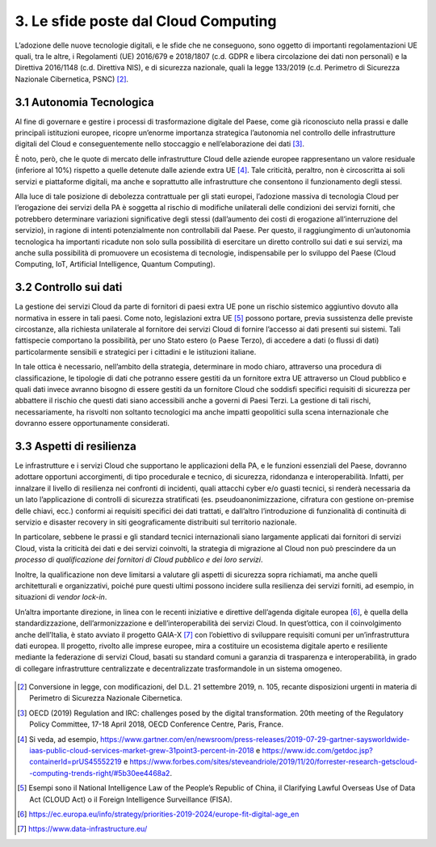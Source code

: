 ================================================================================
3. Le sfide poste dal Cloud Computing
================================================================================

L’adozione delle nuove tecnologie digitali, e le sfide che ne conseguono, sono oggetto di importanti
regolamentazioni UE quali, tra le altre, i Regolamenti (UE) 2016/679 e 2018/1807 (c.d. GDPR e libera
circolazione dei dati non personali) e la Direttiva 2016/1148 (c.d. Direttiva NIS), e di sicurezza nazionale,
quali la legge 133/2019 (c.d. Perimetro di Sicurezza Nazionale Cibernetica, PSNC) [2]_.

3.1 Autonomia Tecnologica
================================================================================

Al fine di governare e gestire i processi di trasformazione digitale del Paese, come già riconosciuto nella
prassi e dalle principali istituzioni europee, ricopre un’enorme importanza strategica l’autonomia nel
controllo delle infrastrutture digitali del Cloud e conseguentemente nello stoccaggio e nell’elaborazione
dei dati [3]_.

È noto, però, che le quote di mercato delle infrastrutture Cloud delle aziende europee rappresentano
un valore residuale (inferiore al 10%) rispetto a quelle detenute dalle aziende extra UE [4]_. Tale criticità,
peraltro, non è circoscritta ai soli servizi e piattaforme digitali, ma anche e soprattutto alle infrastrutture
che consentono il funzionamento degli stessi.

Alla luce di tale posizione di debolezza contrattuale per gli stati europei, l’adozione massiva di tecnologia
Cloud per l’erogazione dei servizi della PA è soggetta al rischio di modifiche unilaterali delle condizioni
dei servizi forniti, che potrebbero determinare variazioni significative degli stessi (dall’aumento dei costi
di erogazione all’interruzione del servizio), in ragione di intenti potenzialmente non controllabili dal
Paese. Per questo, il raggiungimento di un’autonomia tecnologica ha importanti ricadute non solo sulla
possibilità di esercitare un diretto controllo sui dati e sui servizi, ma anche sulla possibilità di promuovere
un ecosistema di tecnologie, indispensabile per lo sviluppo del Paese (Cloud Computing, IoT, Artificial
Intelligence, Quantum Computing).

3.2 Controllo sui dati
================================================================================

La gestione dei servizi Cloud da parte di fornitori di paesi extra UE pone un rischio sistemico aggiuntivo
dovuto alla normativa in essere in tali paesi. Come noto, legislazioni extra UE [5]_ possono portare, previa
sussistenza delle previste circostanze, alla richiesta unilaterale al fornitore dei servizi Cloud di fornire
l’accesso ai dati presenti sui sistemi. Tali fattispecie comportano la possibilità, per uno Stato estero (o
Paese Terzo), di accedere a dati (o flussi di dati) particolarmente sensibili e strategici per i cittadini e le
istituzioni italiane.

In tale ottica è necessario, nell’ambito della strategia, determinare in modo chiaro, attraverso una
procedura di classificazione, le tipologie di dati che potranno essere gestiti da un fornitore extra UE
attraverso un Cloud pubblico e quali dati invece avranno bisogno di essere gestiti da un fornitore Cloud
che soddisfi specifici requisiti di sicurezza per abbattere il rischio che questi dati siano accessibili anche
a governi di Paesi Terzi. La gestione di tali rischi, necessariamente, ha risvolti non soltanto tecnologici ma
anche impatti geopolitici sulla scena internazionale che dovranno essere opportunamente considerati.

3.3 Aspetti di resilienza
================================================================================

Le infrastrutture e i servizi Cloud che supportano le applicazioni della PA, e le funzioni essenziali del Paese,
dovranno adottare opportuni accorgimenti, di tipo procedurale e tecnico, di sicurezza, ridondanza e
interoperabilità. Infatti, per innalzare il livello di resilienza nei confronti di incidenti, quali attacchi cyber
e/o guasti tecnici, si renderà necessaria da un lato l’applicazione di controlli di sicurezza stratificati (es.
pseudoanonimizzazione, cifratura con gestione on-premise delle chiavi, ecc.) conformi ai requisiti specifici
dei dati trattati, e dall’altro l’introduzione di funzionalità di continuità di servizio e disaster recovery in siti
geograficamente distribuiti sul territorio nazionale.

In particolare, sebbene le prassi e gli standard tecnici internazionali siano largamente applicati dai
fornitori di servizi Cloud, vista la criticità dei dati e dei servizi coinvolti, la strategia di migrazione al Cloud
non può prescindere da un *processo di qualificazione dei fornitori di Cloud pubblico e dei loro servizi*.

Inoltre, la qualificazione non deve limitarsi a valutare gli aspetti di sicurezza sopra richiamati, ma anche
quelli architetturali e organizzativi, poiché pure questi ultimi possono incidere sulla resilienza dei servizi
forniti, ad esempio, in situazioni di *vendor lock-in*.

Un’altra importante direzione, in linea con le recenti iniziative e direttive dell’agenda digitale europea [6]_, è
quella della standardizzazione, dell’armonizzazione e dell’interoperabilità dei servizi Cloud. In quest’ottica,
con il coinvolgimento anche dell’Italia, è stato avviato il progetto GAIA-X [7]_ con l’obiettivo di sviluppare
requisiti comuni per un’infrastruttura dati europea. Il progetto, rivolto alle imprese europee, mira a costituire
un ecosistema digitale aperto e resiliente mediante la federazione di servizi Cloud, basati su standard
comuni a garanzia di trasparenza e interoperabilità, in grado di collegare infrastrutture centralizzate e
decentralizzate trasformandole in un sistema omogeneo.

.. figure:: images/3.jpg
    :alt: Immagine che mostra le sfide del cloud computing.

.. [2] Conversione in legge, con modificazioni, del D.L. 21 settembre 2019, n. 105, recante disposizioni urgenti
  in materia di Perimetro di Sicurezza Nazionale Cibernetica.

.. [3] OECD (2019) Regulation and IRC: challenges posed by the digital transformation. 20th meeting of the
  Regulatory Policy Committee, 17-18 April 2018, OECD Conference Centre, Paris, France.

.. [4] Si veda, ad esempio, https://www.gartner.com/en/newsroom/press-releases/2019-07-29-gartner-saysworldwide-iaas-public-cloud-services-market-grew-31point3-percent-in-2018 e https://www.idc.com/getdoc.jsp?containerId=prUS45552219 e https://www.forbes.com/sites/steveandriole/2019/11/20/forrester-research-getscloud--computing-trends-right/#5b30ee4468a2.

.. [5] Esempi sono il National Intelligence Law of the People’s Republic of China, il Clarifying Lawful Overseas
  Use of Data Act (CLOUD Act) o il Foreign Intelligence Surveillance (FISA).

.. [6] https://ec.europa.eu/info/strategy/priorities-2019-2024/europe-fit-digital-age_en

.. [7] https://www.data-infrastructure.eu/